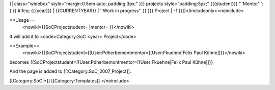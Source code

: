 {\| class="widebox" style="margin:0.5em auto; padding:3px;" }}} projects
style="padding:3px;" {{{student}}} '''Mentor''': } {{ #ifeq: {{{year}}}
\| {{CURRENTYEAR}} \| ''Work in progress'' }} }}} Project \| -1
}}]]</includeonly><noinclude>

==Usage==
   <nowiki>{{SoCProjectstudent= \|mentor= }}</nowiki>

It will add it to <code>Category:SoC <year> Project</code>

==Example==
   <nowiki>{{SoCProjectstudent=[[User:Pdherbemontmentor=[[User:Fkuehne|Felix
   Paul Kühne]]}}</nowiki>

becomes
{{SoCProjectstudent=[[User:Pdherbemontmentor=[[User:Fkuehne|Felix Paul
Kühne]]}}

And the page is added to [[:Category:SoC_2007_Project]].

[[Category:SoC|*]] [[Category:Templates]] </noinclude>
